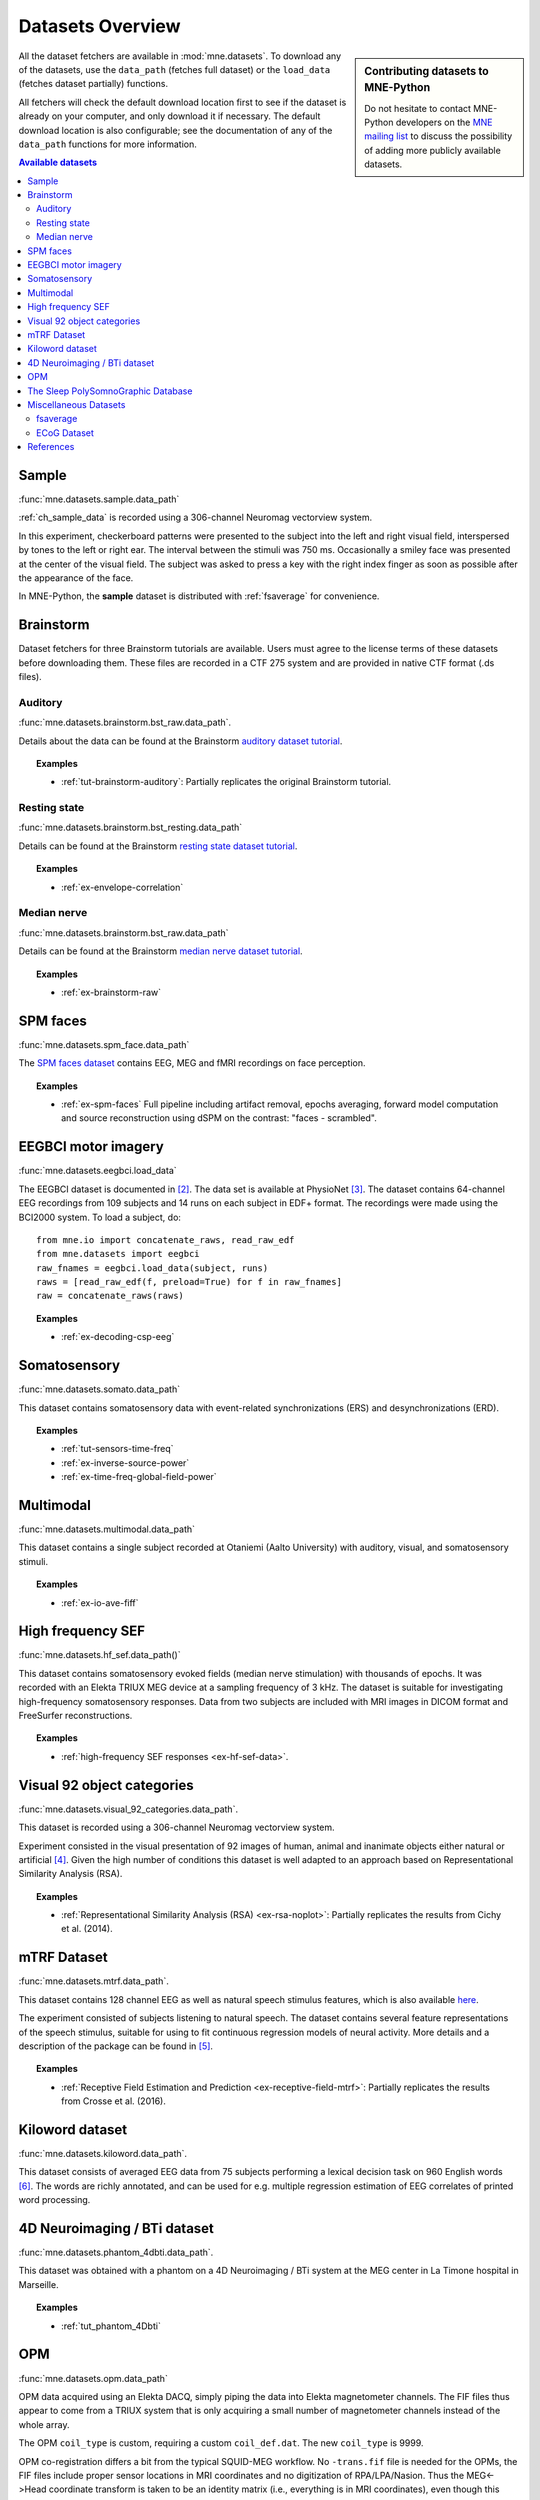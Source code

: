 .. _datasets:

Datasets Overview
#################

.. sidebar:: Contributing datasets to MNE-Python

    Do not hesitate to contact MNE-Python developers on the
    `MNE mailing list <http://mail.nmr.mgh.harvard.edu/mailman/listinfo/mne_analysis>`_
    to discuss the possibility of adding more publicly available datasets.

All the dataset fetchers are available in :mod:`mne.datasets`. To download any of the datasets,
use the ``data_path`` (fetches full dataset) or the ``load_data`` (fetches dataset partially) functions.

All fetchers will check the default download location first to see if the dataset
is already on your computer, and only download it if necessary. The default
download location is also configurable; see the documentation of any of the
``data_path`` functions for more information.

.. contents:: Available datasets
   :local:
   :depth: 2


.. _sample-dataset:

Sample
======
:func:`mne.datasets.sample.data_path`

:ref:`ch_sample_data` is recorded using a 306-channel Neuromag vectorview system.

In this experiment, checkerboard patterns were presented to the subject
into the left and right visual field, interspersed by tones to the
left or right ear. The interval between the stimuli was 750 ms. Occasionally
a smiley face was presented at the center of the visual field.
The subject was asked to press a key with the right index finger
as soon as possible after the appearance of the face.

In MNE-Python, the **sample** dataset is distributed with :ref:`fsaverage` for
convenience.

Brainstorm
==========
Dataset fetchers for three Brainstorm tutorials are available. Users must agree to the
license terms of these datasets before downloading them. These files are recorded in a CTF 275 system
and are provided in native CTF format (.ds files).

Auditory
^^^^^^^^
:func:`mne.datasets.brainstorm.bst_raw.data_path`.

Details about the data can be found at the Brainstorm `auditory dataset tutorial`_.

.. topic:: Examples

    * :ref:`tut-brainstorm-auditory`: Partially replicates the original Brainstorm tutorial.

Resting state
^^^^^^^^^^^^^
:func:`mne.datasets.brainstorm.bst_resting.data_path`

Details can be found at the Brainstorm `resting state dataset tutorial`_.

.. topic:: Examples

    * :ref:`ex-envelope-correlation`

Median nerve
^^^^^^^^^^^^
:func:`mne.datasets.brainstorm.bst_raw.data_path`

Details can be found at the Brainstorm `median nerve dataset tutorial`_.

.. topic:: Examples

    * :ref:`ex-brainstorm-raw`

SPM faces
=========
:func:`mne.datasets.spm_face.data_path`

The `SPM faces dataset`_ contains EEG, MEG and fMRI recordings on face perception.

.. topic:: Examples

    * :ref:`ex-spm-faces` Full pipeline including artifact removal, epochs averaging, forward model computation and source reconstruction using dSPM on the contrast: "faces - scrambled".

EEGBCI motor imagery
====================
:func:`mne.datasets.eegbci.load_data`

The EEGBCI dataset is documented in [2]_. The data set is available at PhysioNet [3]_.
The dataset contains 64-channel EEG recordings from 109 subjects and 14 runs on each subject in EDF+ format.
The recordings were made using the BCI2000 system. To load a subject, do::

    from mne.io import concatenate_raws, read_raw_edf
    from mne.datasets import eegbci
    raw_fnames = eegbci.load_data(subject, runs)
    raws = [read_raw_edf(f, preload=True) for f in raw_fnames]
    raw = concatenate_raws(raws)

.. topic:: Examples

    * :ref:`ex-decoding-csp-eeg`

.. _somato-dataset:

Somatosensory
=============
:func:`mne.datasets.somato.data_path`

This dataset contains somatosensory data with event-related synchronizations
(ERS) and desynchronizations (ERD).

.. topic:: Examples

    * :ref:`tut-sensors-time-freq`
    * :ref:`ex-inverse-source-power`
    * :ref:`ex-time-freq-global-field-power`

Multimodal
==========
:func:`mne.datasets.multimodal.data_path`

This dataset contains a single subject recorded at Otaniemi (Aalto University)
with auditory, visual, and somatosensory stimuli.

.. topic:: Examples

    * :ref:`ex-io-ave-fiff`


High frequency SEF
==================
:func:`mne.datasets.hf_sef.data_path()`

This dataset contains somatosensory evoked fields (median nerve stimulation)
with thousands of epochs. It was recorded with an Elekta TRIUX MEG device at
a sampling frequency of 3 kHz. The dataset is suitable for investigating
high-frequency somatosensory responses. Data from two subjects are included
with MRI images in DICOM format and FreeSurfer reconstructions.

.. topic:: Examples

    * :ref:`high-frequency SEF responses <ex-hf-sef-data>`.

Visual 92 object categories
===========================
:func:`mne.datasets.visual_92_categories.data_path`.

This dataset is recorded using a 306-channel Neuromag vectorview system.

Experiment consisted in the visual presentation of 92 images of human, animal
and inanimate objects either natural or artificial [4]_. Given the high number
of conditions this dataset is well adapted to an approach based on
Representational Similarity Analysis (RSA).

.. topic:: Examples

    * :ref:`Representational Similarity Analysis (RSA) <ex-rsa-noplot>`: Partially replicates the results from Cichy et al. (2014).


mTRF Dataset
============
:func:`mne.datasets.mtrf.data_path`.

This dataset contains 128 channel EEG as well as natural speech stimulus features,
which is also available `here <https://sourceforge.net/projects/aespa/files/>`_.

The experiment consisted of subjects listening to natural speech.
The dataset contains several feature representations of the speech stimulus,
suitable for using to fit continuous regression models of neural activity.
More details and a description of the package can be found in [5]_.

.. topic:: Examples

    * :ref:`Receptive Field Estimation and Prediction <ex-receptive-field-mtrf>`: Partially replicates the results from Crosse et al. (2016).



Kiloword dataset
================
:func:`mne.datasets.kiloword.data_path`.

This dataset consists of averaged EEG data from 75 subjects performing a lexical decision
task on 960 English words [6]_. The words are richly annotated, and can be used for e.g.
multiple regression estimation of EEG correlates of printed word processing.


4D Neuroimaging / BTi dataset
=============================
:func:`mne.datasets.phantom_4dbti.data_path`.

This dataset was obtained with a phantom on a 4D Neuroimaging / BTi system at the MEG
center in La Timone hospital in Marseille.

.. topic:: Examples

    * :ref:`tut_phantom_4Dbti`

OPM
===
:func:`mne.datasets.opm.data_path`

OPM data acquired using an Elekta DACQ, simply piping the data into Elekta
magnetometer channels. The FIF files thus appear to come from a TRIUX system
that is only acquiring a small number of magnetometer channels instead of the
whole array.

The OPM ``coil_type`` is custom, requiring a custom ``coil_def.dat``.
The new ``coil_type`` is 9999.

OPM co-registration differs a bit from the typical SQUID-MEG workflow.
No ``-trans.fif`` file is needed for the OPMs, the FIF files include proper
sensor locations in MRI coordinates and no digitization of RPA/LPA/Nasion.
Thus the MEG<->Head coordinate transform is taken to be an identity matrix
(i.e., everything is in MRI coordinates), even though this mis-identifies
the head coordinate frame (which is defined by the relationship of the
LPA, RPA, and Nasion).

Triggers include:

* Median nerve stimulation: trigger value 257.
* Magnetic trigger (in OPM measurement only): trigger value 260.
  1 second before the median nerve stimulation, a magnetic trigger is piped into the MSR.
  This was to be able to check the synchronization between OPMs retrospectively, as each
  sensor runs on an independent clock. Synchronization turned out to be satisfactory.

.. topic:: Examples

    * :ref:`ex-opm-somatosensory`
    * :ref:`ex-opm-resting-state`

The Sleep PolySomnoGraphic Database
===================================
:func:`mne.datasets.sleep_physionet.age.fetch_data`
:func:`mne.datasets.sleep_physionet.temazepam.fetch_data`

The sleep PhysioNet database contains 197 whole-night PolySomnoGraphic sleep
recordings, containing EEG, EOG, chin EMG, and event markers. Some records also
contain respiration and body temperature. Corresponding hypnograms (sleep
patterns) were manually scored by well-trained technicians according to the
Rechtschaffen and Kales manual, and are also available. If you use these
data please cite [7]_ and [8]_.

.. topic:: Examples

    * :ref:`tut-sleep-stage-classif`

Miscellaneous Datasets
======================
These datasets are used for specific purposes in the documentation and in
general are not useful for separate analyses.

.. _fsaverage:

fsaverage
^^^^^^^^^
:func:`mne.datasets.fetch_fsaverage`

For convenience, we provide a function to separately download and extract the
(or update an existing) fsaverage subject.

.. topic:: Examples

    :ref:`tut-eeg-fsaverage-source-modeling`


ECoG Dataset
^^^^^^^^^^^^
:func:`mne.datasets.misc.data_path`. Data exists at ``/ecog/sample_ecog.mat``.

This dataset contains a sample Electrocorticography (ECoG) dataset. It includes
a single grid of electrodes placed over the temporal lobe during an auditory
listening task. This dataset is primarily used to demonstrate visualization
functions in MNE and does not contain useful metadata for analysis.

.. topic:: Examples

    * :ref:`How to convert 3D electrode positions to a 2D image.
      <ex-electrode-pos-2d>`: Demonstrates
      how to project a 3D electrode location onto a 2D image, a common procedure
      in electrocorticography.

References
==========

.. [2] Schalk, G., McFarland, D.J., Hinterberger, T., Birbaumer, N., Wolpaw, J.R. (2004) BCI2000: A General-Purpose Brain-Computer Interface (BCI) System. IEEE TBME 51(6):1034-1043

.. [3] Goldberger AL, Amaral LAN, Glass L, Hausdorff JM, Ivanov PCh, Mark RG, Mietus JE, Moody GB, Peng C-K, Stanley HE. (2000) PhysioBank, PhysioToolkit, and PhysioNet: Components of a New Research Resource for Complex Physiologic Signals. Circulation 101(23):e215-e220

.. [4] Cichy, R. M., Pantazis, D., & Oliva, A. Resolving human object recognition in space and time. Nature Neuroscience (2014): 17(3), 455-462

.. [5] Crosse, M. J., Di Liberto, G. M., Bednar, A., & Lalor, E. C. The Multivariate Temporal Response Function (mTRF) Toolbox: A MATLAB Toolbox for Relating Neural Signals to Continuous Stimuli. Frontiers in Human Neuroscience (2016): 10.

.. [6] Dufau, S., Grainger, J., Midgley, KJ., Holcomb, PJ. A thousand words are worth a picture: Snapshots of printed-word processing in an event-related potential megastudy. Psychological science, 2015

.. [7] B Kemp, AH Zwinderman, B Tuk, HAC Kamphuisen, JJL Oberyé. Analysis of a sleep-dependent neuronal feedback loop: the slow-wave microcontinuity of the EEG. IEEE-BME 47(9):1185-1194 (2000). https://ieeexplore.ieee.org/document/867928

.. [8] Goldberger AL, Amaral LAN, Glass L, Hausdorff JM, Ivanov PCh, Mark RG, Mietus JE, Moody GB, Peng C-K, Stanley HE. PhysioBank, PhysioToolkit, and PhysioNet: Components of a New Research Resource for Complex Physiologic Signals. Circulation 101(23):e215-e220 [Circulation Electronic Pages; http://circ.ahajournals.org/cgi/content/full/101/23/e215]; 2000 (June 13).


.. _auditory dataset tutorial: https://neuroimage.usc.edu/brainstorm/DatasetAuditory
.. _resting state dataset tutorial: https://neuroimage.usc.edu/brainstorm/DatasetResting
.. _median nerve dataset tutorial: https://neuroimage.usc.edu/brainstorm/DatasetMedianNerveCtf
.. _SPM faces dataset: https://www.fil.ion.ucl.ac.uk/spm/data/mmfaces/
